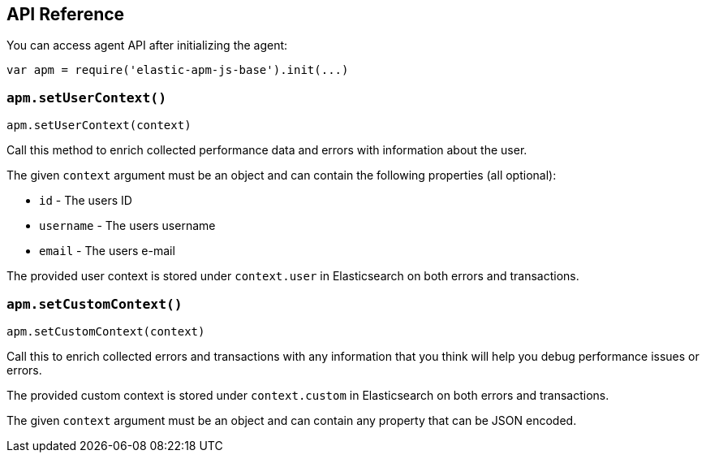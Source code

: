 [[api]]
== API Reference

You can access agent API after initializing the agent: 

[source,js]
----
var apm = require('elastic-apm-js-base').init(...)
----


[float]
[[apm-set-user-context]]
=== `apm.setUserContext()`

[source,js]
----
apm.setUserContext(context)
----

Call this method to enrich collected performance data and errors with information about the user.

The given `context` argument must be an object and can contain the following properties (all optional):

* `id` - The users ID
* `username` - The users username
* `email` - The users e-mail


The provided user context is stored under `context.user` in Elasticsearch on both errors and transactions.


[float]
[[apm-set-custom-context]]
=== `apm.setCustomContext()`

[source,js]
----
apm.setCustomContext(context)
----

Call this to enrich collected errors and transactions with any information that you think will help you debug performance issues or errors.

The provided custom context is stored under `context.custom` in Elasticsearch on both errors and transactions.

The given `context` argument must be an object and can contain any property that can be JSON encoded.
